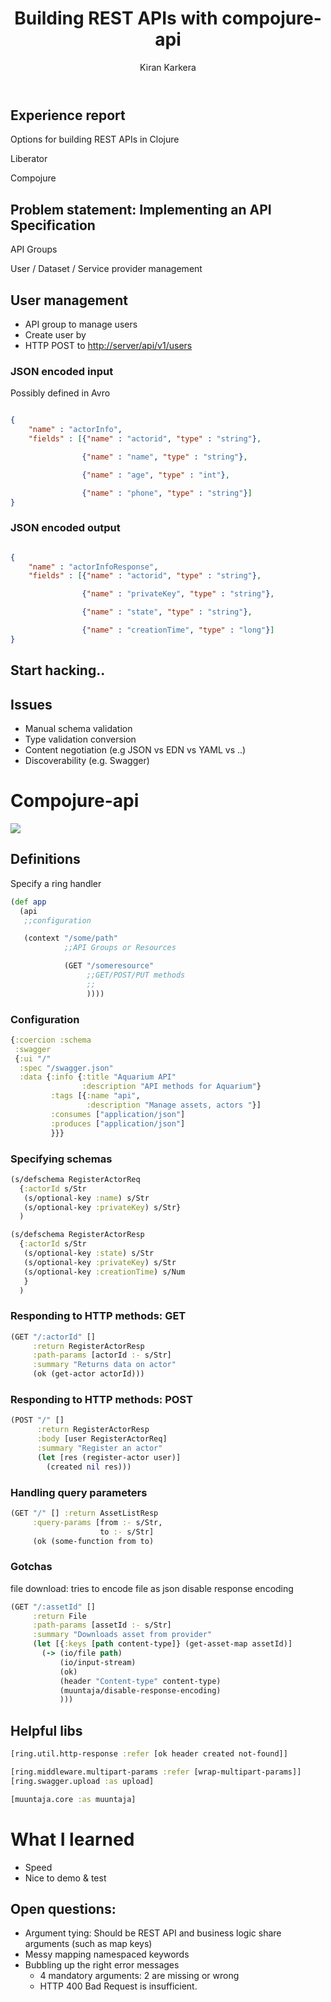 #+REVEAL_ROOT: file:///home/kiran/src/github/compojure-presentation/docs/reveal36
# #+REVEAL_ROOT: http://cdn.jsdelivr.net/reveal.js/3.6.0/
#+TITLE: Building REST APIs with compojure-api 
#+AUTHOR: Kiran Karkera 
#+EMAIL: Datacraft Sciences
#+GITHUB: shark8me
#+TWITTER: kaal_daari
#+REVEAL_THEME: serif
#+STARTUP: overview
#+STARTUP: content
#+STARTUP: showall
#+STARTUP: showeverything
#+OPTIONS: num:nil
#+OPTIONS: slideNumber:true
#+OPTIONS: reveal_title_slide:"<h1>%t</h1><h2>%a</h2><h3>%e</h3>"
#+OPTIONS: toc:0
#+REVEAL_EXTRA_CSS: ./my.css
#+REVEAL_PLUGINS: (zoom notes )
#+REVEAL_MAX_SCALE: 5 
# * An introduction to Compojure-api

** Experience report

#+REVEAL: split
Options for building REST APIs in Clojure
#+ATTR_REVEAL: :frag appear
Liberator
#+ATTR_REVEAL: :frag appear
Compojure

** Problem statement: Implementing an API Specification

API Groups

#+ATTR_REVEAL: :frag appear
User / Dataset / Service provider management

** User management 

- API group to manage users
- Create user by 
- HTTP POST to http://server/api/v1/users 

*** JSON encoded input  

#+ATTR_REVEAL: :frag appear
Possibly defined in Avro 
#+ATTR_REVEAL: :frag appear

#+BEGIN_SRC json

{
    "name" : "actorInfo",
    "fields" : [{"name" : "actorid", "type" : "string"},

                {"name" : "name", "type" : "string"},

                {"name" : "age", "type" : "int"},

                {"name" : "phone", "type" : "string"}]
}

#+END_SRC
 
*** JSON encoded output  

#+BEGIN_SRC json

{
    "name" : "actorInfoResponse",
    "fields" : [{"name" : "actorid", "type" : "string"},

                {"name" : "privateKey", "type" : "string"},

                {"name" : "state", "type" : "string"},

                {"name" : "creationTime", "type" : "long"}]
}

#+END_SRC

** Start hacking.. 

** Issues

- Manual schema validation
- Type validation conversion
- Content negotiation (e.g JSON vs EDN vs YAML vs ..)
- Discoverability (e.g. Swagger)

* Compojure-api

#+ATTR_HTML: :style margin: 0 auto; display:block;
[[./images/compojure-api.png]]


** Definitions

Specify a ring handler

#+BEGIN_SRC clojure
  (def app
    (api
     ;;configuration

     (context "/some/path"
              ;;API Groups or Resources

              (GET "/someresource"
                   ;;GET/POST/PUT methods
                   ;;
                   ))))
#+END_SRC

*** Configuration

#+BEGIN_SRC clojure
  {:coercion :schema
   :swagger
   {:ui "/"
    :spec "/swagger.json"
    :data {:info {:title "Aquarium API"
                  :description "API methods for Aquarium"}
           :tags [{:name "api",
                   :description "Manage assets, actors "}]
           :consumes ["application/json"]
           :produces ["application/json"]
           }}}
#+END_SRC


*** Specifying schemas 

#+BEGIN_SRC clojure
  (s/defschema RegisterActorReq
    {:actorId s/Str
     (s/optional-key :name) s/Str
     (s/optional-key :privateKey) s/Str}
    )
#+END_SRC

#+REVEAL: split

#+BEGIN_SRC clojure
  (s/defschema RegisterActorResp
    {:actorId s/Str
     (s/optional-key :state) s/Str
     (s/optional-key :privateKey) s/Str
     (s/optional-key :creationTime) s/Num
     }
    )
#+END_SRC

*** Responding to HTTP methods: GET

#+BEGIN_SRC clojure
  (GET "/:actorId" []
       :return RegisterActorResp
       :path-params [actorId :- s/Str]
       :summary "Returns data on actor"
       (ok (get-actor actorId)))
#+END_SRC

*** Responding to HTTP methods: POST

#+BEGIN_SRC clojure
  (POST "/" []
        :return RegisterActorResp
        :body [user RegisterActorReq]
        :summary "Register an actor"
        (let [res (register-actor user)]
          (created nil res)))
#+END_SRC

*** Handling query parameters

#+BEGIN_SRC clojure
  (GET "/" [] :return AssetListResp
       :query-params [from :- s/Str,
                      to :- s/Str]
       (ok (some-function from to)
#+END_SRC


*** Gotchas

file download: tries to encode file as json
disable response encoding
#+REVEAL: split

#+BEGIN_SRC clojure
  (GET "/:assetId" []
       :return File
       :path-params [assetId :- s/Str]
       :summary "Downloads asset from provider"
       (let [{:keys [path content-type]} (get-asset-map assetId)]
         (-> (io/file path)
             (io/input-stream)
             (ok)
             (header "Content-type" content-type)
             (muuntaja/disable-response-encoding)
             )))
#+END_SRC

** Helpful libs

#+BEGIN_SRC clojure
    [ring.util.http-response :refer [ok header created not-found]]
#+END_SRC

#+REVEAL: split
#+BEGIN_SRC clojure
   [ring.middleware.multipart-params :refer [wrap-multipart-params]]
   [ring.swagger.upload :as upload]
#+END_SRC

#+REVEAL: split
#+BEGIN_SRC clojure
   [muuntaja.core :as muuntaja]
#+END_SRC

* What I learned

- Speed
- Nice to demo & test

** Open questions:

- Argument tying: Should be REST API and business logic share arguments (such as map keys)
- Messy mapping namespaced keywords 
- Bubbling up the right error messages 
  - 4 mandatory arguments: 2 are missing or wrong
  - HTTP 400 Bad Request is insufficient.
